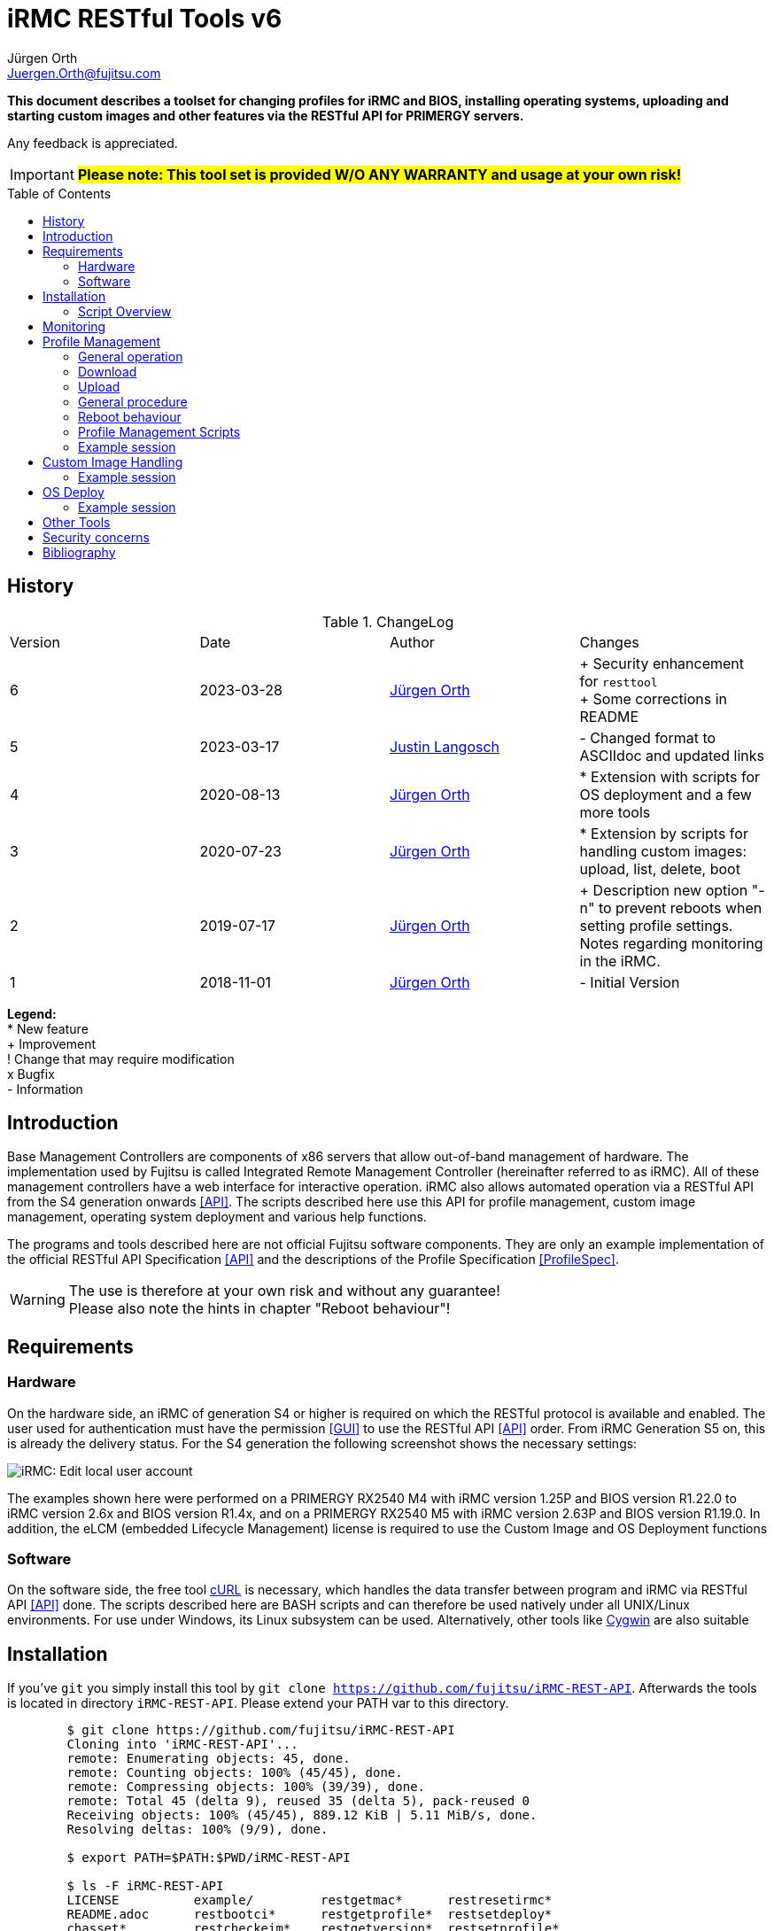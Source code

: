 :author: Jürgen Orth
:author2: Justin Langosch
:email: Juergen.Orth@fujitsu.com
:email2: justin.langosch@fujitsu.com
:version: v6
:imagesdir: img/
:toc: preamble
ifdef::env-github[]
:tip-caption: :bulb:
:note-caption: :information_source:
:important-caption: :heavy_exclamation_mark:
:caution-caption: :fire:
:warning-caption: :warning:
:imagesdir: https://github.com/fujitsu/iRMC-REST-API/blob/main/img/
endif::[]
= iRMC RESTful Tools {version}

[.lead]
*This document describes a toolset for changing profiles for iRMC and BIOS, installing operating systems,
uploading and starting custom images and other features via the RESTful API for PRIMERGY servers.*

Any feedback is appreciated.

IMPORTANT: *#Please note: This tool set is provided W/O ANY WARRANTY and usage at your own risk!#*

== History
.ChangeLog
|=================
|Version|Date|Author|Changes
|6|2023-03-28|mailto:{email}[{Author}]| 
+ Security enhancement for `resttool` +
+ Some corrections in README
|5|2023-03-17|mailto:{email2}[{Author2}]| - Changed format to ASCIIdoc and updated links
|4|2020-08-13|mailto:{email}[{Author}]| * Extension with scripts for OS deployment and a few more tools
|3|2020-07-23|mailto:{email}[{Author}]| * Extension by scripts for handling custom images: upload, list, delete, boot
|2|2019-07-17|mailto:{email}[{Author}]| + Description new option "-n" to prevent reboots when setting profile settings. Notes regarding monitoring in the iRMC.
|1|2018-11-01|mailto:{email}[{Author}]| - Initial Version
|=================

*Legend:* +
* New feature +
+ Improvement +
! Change that may require modification +
x Bugfix +
- Information

== Introduction
Base Management Controllers are components of x86 servers that allow out-of-band management of hardware. The implementation used by
Fujitsu is called Integrated Remote Management Controller (hereinafter referred to as iRMC). All of these management controllers have a web
interface for interactive operation. iRMC also allows automated operation via a RESTful API from the S4 generation onwards <<API>>. The scripts
described here use this API for profile management, custom image management, operating system deployment and various help functions.

The programs and tools described here are not official Fujitsu software components. They are only an example implementation of the official
RESTful API Specification <<API>> and the descriptions of the Profile Specification <<ProfileSpec>>.

WARNING: The use is therefore at your own risk and without any guarantee! +
Please also note the hints in chapter "Reboot behaviour"! 

== Requirements

=== Hardware

On the hardware side, an iRMC of generation S4 or higher is required on which the RESTful protocol is available and enabled.
The user used for authentication must have the permission <<GUI>> to use the RESTful API <<API>> order. From iRMC Generation S5 on, this is already the
delivery status. For the S4 generation the following screenshot shows the necessary settings:


image::EditLocalUserAccount.png[alt=iRMC: Edit local user account,align=center]


The examples shown here were performed on a PRIMERGY RX2540 M4 with iRMC version 1.25P and BIOS version R1.22.0 to iRMC version 2.6x
and BIOS version R1.4x, and on a PRIMERGY RX2540 M5 with iRMC version 2.63P and BIOS version R1.19.0.
In addition, the eLCM (embedded Lifecycle Management) license is required to use the Custom Image and OS Deployment functions

=== Software
On the software side, the free tool https://curl.se/[cURL] is necessary, which handles the data transfer between program and iRMC via RESTful API <<API>> done. The
scripts described here are BASH scripts and can therefore be used natively under all UNIX/Linux environments. For use under Windows, its Linux
subsystem can be used. Alternatively, other tools like https://cygwin.com/[Cygwin] are also suitable

== Installation
If you've `git` you simply install this tool by `git clone https://github.com/fujitsu/iRMC-REST-API`. Afterwards the tools is located in directory `iRMC-REST-API`. Please extend your PATH var to this directory.

[source,shell,indent=8]
----
$ git clone https://github.com/fujitsu/iRMC-REST-API
Cloning into 'iRMC-REST-API'...
remote: Enumerating objects: 45, done.
remote: Counting objects: 100% (45/45), done.
remote: Compressing objects: 100% (39/39), done.
remote: Total 45 (delta 9), reused 35 (delta 5), pack-reused 0
Receiving objects: 100% (45/45), 889.12 KiB | 5.11 MiB/s, done.
Resolving deltas: 100% (9/9), done.

$ export PATH=$PATH:$PWD/iRMC-REST-API

$ ls -F iRMC-REST-API
LICENSE          example/         restgetmac*      restresetirmc*
README.adoc      restbootci*      restgetprofile*  restsetdeploy*
chasset*         restcheckeim*    restgetversion*  restsetprofile*
chpw*            restdeleteci*    restlistci*      resttool
deploy/          restdeployos*    restlistos*      restuploadci*
docs/            restgetbootmac*  restloadeim*
downloadserver/  restgetdeploy*   restoptions
----

Otherwise download and unpack this https://github.com/fujitsu/iRMC-REST-API/archive/refs/heads/main.zip[zipfile] in any directory. It is recommended to do this in a directory which is contained in the PATH variable (about $HOME/bin). Alternatively, you can extend the PATH variable with any directory of your own.

=== Script Overview
Now you will find the following files in the iRMC-REST-API directory:

* `README.adoc` +
    This document.

*  `doc/README.pdf` +
    This document in pdf format.

* `img/*` +
    Some included images of README file.

* `restoptions` +
Contains (among others) the default settings for iRMC address, user data etc.

[source,shell,indent=8]
----
#!/bin/bash
#
# restoptions: tools for using RESTful API with Fujitsu iRMC S4/S5
#
# (c) Juergen Orth - Fujitsu Technology Solutions GmbH
#
# $Id: restoptions 174 2023-03-28 14:08:48Z HMBJOrth $

################################################################################
#
# Default-Settings
# ================
#
# Can/should be adjusted according to user preferences
#
################################################################################
# iRMC settings
IRMC=${IRMC:-10.172.124.82}

# USER: iRMC User with appropriate rights (default: administrator)
USER=${IRMC_CRED%:*}
USER=${USER:-admin}                     # if iRMC_CRED not set use defaults

# PD: Password for above USER (default: admin)
PW=${IRMC_CRED#*:}
PW=${PW:-${DCDEFAULTPW:-admin}} # if iRMC_CRED not set use defaults

# Profile settings
DEFAULTPROFILE=IrmcConfig/BootConfig
JSON=profile.json               # Filename of profile json string
POSTOPTION=""                   # Option for Post (inhibit reboot)

# Custom image settings
CUSTOMIMAGEURLPATH="http://10.172.125.100/DownloadManager/globalflash/iso"
CUSTOMIMAGENAME=customimage
CUSTOMIMAGESUFFIX="iso"

# Deploy settings
DEFAULTOSID=3
DEFAULTOS=deploy/esxi67u3_IDE_m2.json

# Reset options
RESETWAITTIME=10                # Waittime before performing reset

# Debug settings
DEBUGLEVEL=0                    # Debuglevel: 0=nothing, 1=low, 2=medium, 3=high
----

This data can be adapted to your own environment to save you typing work. This script is not called directly by the user. However, almost all parameters can be passed via command line parameters of the respective user commands, which then override these
defaults.

* `resttool` +
This contains various library routines. This script is therefore only included by other scripts and is not directly executed by the user.

* `rest* (e.g., restgetprofile/restuploadci/restdeployos/restgetmac/restresetirmc/...)` +
These scripts that can be called by the user are described in the corresponding chapters. It may be advisable to set the PATH variable
to include the directory where these tools were unpacked. In general, an online help of possible parameters can be displayed for all
commands via the switch "-h". See also the example below.

WARNING: Please consider the <<security>> regarding using user name and password as commandline parameters.


* `example` +
Directory with a sample CSV file containing some server info. 


* `download server` +
Directory with sample XML files for the configuration of the download server.


* `deploy` +
Directory with a few example JSON files for the installation/configuration (deploy) of various operating systems. 


Display of the possible commandline parameters:
[source,shell,indent=8]
----
$ restgetprofile -h
Usage: restgetprofile [-i <iRMC name/IP> (10.172.126.245)] [-u <user> (admin)] [-p
<password> (admin)] [-f <filename> (profile.json)] [-d <debuglevel> (0)] [-h (help)]
[<profilename> (IrmcConfig/BootConfig)]
----
This help function can be applied to all scripts. If individual switches are not specified, the default settings of the file restoptions are used. The
default settings are shown in round brackets.

== Monitoring
Some functions that are called via the RESTful API are asynchronous in the background. This basically concerns all operations that may take longer, such as uploading an image with many megabytes of data. For this purpose iRMC-internal "sessions" are created. These sessions can be tracked in the iRMC (from FW version 2.20) in the "Task Manager":

image::TaskManager1.png[alt=iRMC: Task Manager 1,align=center]

image::TaskManager2.png[alt=iRMC: Task Manager 2,align=center]

== Profile Management

=== General operation
The different profile settings <<ProfileSpec>> are stored in a tree structure. There is one for the BIOS and one for the iRMC. These profiles can be read and written completely (e.g. IrmcConfig) or partially (e.g. IrmcConfig/System/AssetTag).

=== Download
The settings (profiles) stored in the BIOS or the iRMC can or must first be copied to an iRMC-internal buffer (store) before the actual download. The store must not yet contain a profile with the same name! This copying process is performed asynchronously in one session. Therefore you have to wait until this session is terminated. Afterwards, they can be transferred from this store to the computer of the calling CLI program.
All these steps are done by the `restgetprofile` script.

=== Upload
The upload takes place without a detour via a buffer (store) but also asynchronously, so that the end of the session must be waited for. The process can therefore take a few seconds.
The upload is done using the script `restsetprofile`.

=== General procedure
For an automated profile change, it should first be ensured that all affected servers are of the same type and have the same BIOS/iRMC-FW versions, since different versions may also have different parameters added or removed. Once a "master profile" has been read out via `restgetprofile`, it can be adapted according to your requirements and distributed to all servers of the same type with `restsetprofile`.

=== Reboot behaviour
IMPORTANT: *#Depending on the iRMC settings, a reboot is triggered already when reading BIOS profile settings! To prevent this, the iRMC setting "Enable Automatic BIOS Parameter Backup" must be activated:#*


image::ABPR.png[alt=iRMC: Enable Automatic BIOS Parameter Backup,align=center]

If this setting is activated, then a writing of BIOS-settings without immediate reboot can optionally be performed. This is enabled by the "-n" (noreboot) option in the `restsetprofile` command. The BIOS changes are of course only active after the next reboot of the server.

This option is not required for changes to iRMC settings. There is no server reboot during reading or writing and changes are effective immediately.

=== Profile Management Scripts
* `restgetprofile profiles` +
This script reads a profile from the iRMC (iRMC- or BIOS-Settings) starting with the level IrmcConfig or BiosConfig according to chapter 5 <<API>>. A call with the switch -h returns a short Usage.

* `restset profiles` +
This script transfers a profile from a file to the iRMC (iRMC or BIOS settings). A call with switch -h returns a short Usage.

* `chasset` +
A script to directly modify the asset tag. It uses the command `restsetprofile`. + 
Example call: `chasset InvNo 47110815` +
+
Since this simple script changes the asset tag string via sed, special characters such as "/" may have to be quoted accordingly, i.e. "/" must be changed to "\\/".

=== Example session
This example shows how to configure a separate NTP server for the iRMC.
It is recommended to make a backup of all settings first

IMPORTANT: *#Please read the notes about reboot behavior!#*

[source,shell,indent=8]
----
$ restgetprofile -f BIOSbackup.json BiosConfig + 
$ restgetprofile -f iRMCbackup.json IrmcConfig
----

Now all BIOS settings are stored in BIOSbackup.json. The same applies to the iRMC settings.

Read out the time settings of the iRMC:

[source,shell,indent=8]
----
$ restgetprofile IrmcConfig/Time 
2018-09-03 11:08:36 -- retrieving IrmcConfig/Time +
2018-09-03 11:08:37 -- Reading profile - be patient ... +
.. +
2018-09-03 11:08:48 -- Profiles stored in profile.json +
2018-09-03 11:08:48 -- Cleaning up
----


and display of the generated file (here profile.json):

[source,shell,indent=8]
----
$ cat profile.json 
{ 
"Server":{ 
    "SystemConfig":{ 
        "IrmcConfig":{ 
            "@Processing": "execute", 
            "Time":{ 
                "Ntp":{ 
"Servers":{ 
                    "Server":[ 
                        { 
                        "@ServerIdx":0, 
                        "HostName": "time.fsc.net" 
                        }, 
                        { 
                        "@ServerIdx":1, 
                        "HostName": "pool.ntp.org"
                        } 
                        ] 
                        } 
                }, 
                "TimeZoneOffset":0, 
                "SyncSource": "NTP", 
                "TimeZone": "Europe\/Berlin 
                "RtcMode": "LocalTime", 
                "MmbTimeSyncEnabled":true 
                }, 
                "@Version": "1.04" 
} 
                }, 
            "@Version": "1.01" 
    } 
}
----

Change the entry for the second NTP server (i.e. from `pool.ntp.org` to `ntp.mycompany.com`):

`$ sed -i 's/pool.ntp.org/ntp.mycompany.de/' profile.json`

Upload the modified profile:

[source,shell,indent=8]
----
$ restsetprofile profile.json +
2018-09-03 11:10:02 -- Assigning profile profile.json +
2018-09-03 11:10:03 -- Waiting for session to terminate - be patient ... +
.......... + 
2018-09-03 11:10:45 -- Cleaning up
----

For example, if you have a CSV file `myassetlist.csv` (with the separator ";"), which lists the server names in column 1 and the names or IP addresses of the corresponding iRMC in column 2, you can use the following lines to provide all servers with new settings in one step. Logs are also stored for each server in the /tmp directory.

[source,shell,indent=8]
----
$ # Display myasssetlist.csv 
$ cat example/myassetlist.csv 
server1;irmc1;RZ2;Rack 1;admin;secret1;admin meier; 
server2;192.168.47.11;RZ1;Rack 4;admin;secret2;admin mueller;
server3;irmc3.mydomain.de;RZ2;Rack 2;admin;secret3;admin meier; 

$ IFS=';' 
$ while read server irmc raum rack user password somethingmore 
> do 
> echo "Setting profile profile profile.json for server $server / iRMC=$irmc 
> restsetprofiles -i $irmc -u $user -p "$password" profile.json 2>&1 | tee 
/tmp/$server.log 
> done < example/myassetlist.csv
----

== Custom Image Handling
The iRMC, in conjunction with licensed eLCM, is able to boot bootable images that have been uploaded to the internal SD card. This makes it possible, for example, to start ISO images created by Content Collector/Update DVD with updates fully automatically and to update the system accordingly.

IMPORTANT: *The following instructions are mandotry for Custom Image Handling!*

* Uploading an image requires an http or https URL with the boot image as source. 
* The image file **must** have the extension `.iso.` 
* Booting a custom image performs an **immediate reset of the server**. So you should make sure that the server was either turned off or booted into the BIOS before. The latter can also be done automatically via IPMI. 
** Switch on the BIOS via IPMI One-Boot (`ipmitool [options...] chassis bootparam set bootflag force_bios`).  
** OS reboot (ssh/WMI)


* `restuploadci [<Image_URL>]` +
This script loads an image file to the internal SD card of the eLCM. If no switches for iRMC name/IP address, User, Password, Image_URL are given, the script uses default values of the file `restoptions`. If URL path or extension are omitted, they are automatically supplemented with the default settings from `restoptions`. The upload takes about 5 to 30 minutes depending on the image size. Please note that both the total size (~8GB) for images on the SD card and the number (7) of possible images are limited.

* `restlistci` +
This script lists the already existing images on the internal SD card. If no switches for iRMC name/IP address, user, password are given, the script uses default values of the file `restoptions`.

* `restdeleteci [<ImageName>]` +
This script deletes the specified image on the internal SD card. If no switches for iRMC name/IP address, user, password are given, the script uses default values of the file `restoptions`.

* `restbootci [<ImageName>]` +
This script boots the specified image. #A possibly running OS will be reset immediately!# If no switches for iRMC name/IP address, user, password are given, the script uses default values of the file `restoptions`.

=== Example session
Default values of the file `restoptions`. Can/should be adjusted accordingly.
[source,shell,indent=8]
----
$ grep -i custom restoptions 
CUSTOMIMAGEURLPATH="http://10.172.125.100/DownloadManager/globalflash/iso"
CUSTOMIMAGENAME=customimage 
CUSTOMIMAGESUFFIX="iso"
----

Listing of already installed images:
[source,shell,indent=8]
----
$ restlistci 
UPDATE_DVD_irmc_down_manual 
VMware_ESXi_7.0.0_15843807_Fujitsu_v500_1
----

Upload an image:
[source,shell,indent=8]
----
$ restuploadci http://fjrepo1/DownloadManager/globalflash/iso/UPDATE_DVD_irmc_up_auto.iso
2020-07-23 11:12:38 -- Uploading http://fjrepo1/DownloadManager/globalflash/iso/UPDATE_DVD_irmc_up_auto.iso 
to 10,172,124,225 
...................... 
2020-07-23 11:15:01 -- Done 
2020-07-23 11:15:01 -- Cleaning up
----

Booting an image #(PLEASE PAY ATTENTION TO ABOVE WARNING !):#
[source,shell,indent=8]
----
$ restbootci UPDATE_DVD_irmc_up_auto 
2020-07-23 11:15:43 -- Booting >UPDATE_DVD_irmc_up_auto< - this can take a couple of minutes ... 
............................................. 
2020-07-23 11:20:16 -- Done
2020-07-23 11:20:17 -- Cleaning up
----

Delete an image:
[source,shell,indent=8]
----
$ restdeleteci UPDATE_DVD_irmc_up_auto 
2020-07-23 12:37:24 -- Deleting custom image >UPDATE_DVD_irmc_up_auto< ...
2020-07-23 12:37:27 -- Done
----

== OS Deploy
In conjunction with licensed eLCM, the iRMC is able to install (deploy) operating systems supported by the embedded Installation Manager (eIM) and to configure them extensively (network, user, disk, local settings, ...). The operating system image to be installed is made available to the iRMC via an http(s) URL. Configuration parameters are stored in a separate, local JSON file for <<ProfileSpec>> deposit. Furthermore, access to a web download server for installation tool SVIM is required. This server is either provided on the Internet by Fujitsu or by using the Fujitsu Repository Server on the local customer network, which is practically a mirror of the Fujitsu server.

Management of the web download server:

* `restgetdeploy` +
This script lists the current configuration of the iRMC regarding the web download server in JSON format. +

[source,shell,indent=8]
----
$ restgetdeploy 
2020-08-13 07:47:50 -- Reading Web download server settings on 10.172.124.225 ... 
{ 
    "Repository":{ 
        "Server":{ 
            "URL": "https://webdownloads.ts.fujitsu.com", 
            "UseProxy": "yes" 
        }, 
        "Proxy":{ 
            "URL":"172.25.161.100", 
            "Port": "81", 
    "User":"(zero)" 
            "Password": "*****" 
        } 
    } 
}
----

* `restsetdeploy <deploy-config.xml>` +
This script adjusts the settings (URL/Proxy) of the web download server according to the entries in the **XML file**. The tarball contains sample configs in the subdirectory `./downloadserver`.
If you use your own repository server, make sure that the option `RepositoryMode` has the value 1 (=eIM repository only) or 2 (=globalflash and eIM repository). This parameter is set in the file `/opt/fujitsu/ServerViewSuite/RepServer/cfg/RepServer.conf`


The download server settings can also be made in the iRMC GUI in the Settings/Service area:

image::DeploymentRepository.png[alt=iRMC: Configuring deployment repository access,align=center]

Loading the OS catalog:

* `restlistos` +
This script updates the list of supported operating systems by updating and displaying the catalog from the web download server. The displayed index value for a specific OS is needed in the next step.

Update of the eIM:

* `restloadeim <OSTypeId>` +
This script copies the current embedded Installation Manager (eIM) to the SD card of the eLCM, if a current version is not already available. Depending on the network speed, an upload can take much longer than one hour.

Installing the operating system:

* `restdeployos <OS-config.json>` +
This script installs the operating system defined in the specified JSON file according to the + config parameters also stored. The URL for the OS image is also stored in this JSON file. +
+
WARNING: #*Calling this script will reset the server immediately!*# +
+
The syntax for the JSON file is described in the manual "Profile Specification <<ProfileSpec>> documented. The URL for the OS mentioned in the JSON file must contain an unpacked ISO:
+
[source,shell,indent=8]
----
… 
"OsRemotePath": "ftp://10.172.124.108/iso-custom/esxi67u3", 
…
----
+
image::RepoListing.png[alt=Webserver: Directory listing of deployment repository,align=center]
+
The installation time depends on the operating system, network speed and config options. It can be assumed from about 30 to 120 minutes.

The corresponding GUI view is:

image::CorrespondingGuiView.png[alt=iRMC: GUI view,align=center]

=== Example session

[source,shell,indent=8]
----
$ time restlistos 
2020-08-06 11:46:11 -- Updating catalog ... 
2020-08-06 11:46:15 -- Displaying catalog ... 
Platform version: 13.19.12.10 
1 Microsoft Hyper-V Server 2019 
2 Microsoft Hyper-V Server 2016 
3 VMware ESXi 6.7 update 3 
4 VMware ESXi 6.7 update 2 
5 VMware ESXi 6.7 update 1 
6 VMware ESXi 6.5 update 3 
7 VMware ESXi 6.5 update 2 
8 SUSE Linux Enterprise Server 15 (x86_64) update 1 
9 SUSE Linux Enterprise Server 12 (x86_64) update 5 
10 SUSE Linux Enterprise Server 12 (x86_64) update 4 
11 Red Hat Enterprise Linux 8 (x86_64) update 1 
12 Red Hat Enterprise Linux 8 (x86_64) 
13 Red Hat Enterprise Linux 7 (x86_64) Compute Node update 7 
14 Red Hat Enterprise Linux 7 (x86_64) Compute Node update 6 
15 Red Hat Enterprise Linux 7 (x86_64) update 7 
16 Red Hat Enterprise Linux 7 (x86_64) update 6 
17 Windows Server Datacenter, version 1909 
18 Windows Server Standard, version 1909 
19 Windows Server Datacenter, version 1903 
20 Windows Server Standard, version 1903 
21 Windows Server 1809 Datacenter 
22 Windows Server 1809 Standard 
23 Windows Server 2019 Essentials 
24 Windows Server 2019 Datacenter 
25 Windows Server 2019 Standard 
26 Windows Server 1803 Datacenter 
27 Windows Server 1803 Standard 
28 Windows Server 1709 Datacenter 
29 Windows Server 1709 Standard 
30 Windows Storage Server 2016 Standard 
31 Windows Server 2016 Essentials 
32 Windows Server 2016 Datacenter 
33 Windows Server 2016 Standard 

real0m7 .491s 
user0m0 .630s 
sys0m1 .769s 

$ time restloadeim 3 
2020-08-06 11:46:36 -- Uploading eIM image with OsTypeId 3. This can take a very long time ...
2020-08-06 11:46:40 -- Waiting for session 1 to terminate - be patient ... 
.. 
2020-08-06 11:46:52 -- Session 1 finished with status: terminated regularly 
2020-08-06 11:46:52 -- Cleaning up 

real0m18 .558s 
user0m1 ,411s 
sys0m4 .980s

$ time restdeployos deploy/esxi67u3.json 
SVIM version 13.19.12.10 found. 
2020-08-06 11:47:13 -- Assigning profile deploy/esxi67u3.json 
2020-08-06 11:47:18 -- Waiting for session 1 to terminate - be patient ... 
.........................................
2020-08-06 12:10:50 -- Session 1 finished with status: terminated regularly 
2020-08-06 12:10:50 -- Cleaning up 

real23m43 ,570s 
user1m27 ,406s 
sys5m18 .964s
----

== Other Tools
The toolset also contains the following tools:
* `restresetirmc` +
Reboot the iRMC. The process can be aborted within 10 seconds (or in `restoptions` according to RESETWAITTIME) by SIGINT (Ctrl-C). The server must not be in the BIOS.

* `restgetmac` +
Lists the MAC addresses of all NICs. The server must be powered on and have either the Fujitsu Custom ESXi image or a Windows/Linux OS with ServerView Agents installed.

* `restgetbootmac [<onboard|lom> [<port>]]` +
Lists the MAC address of the specified port. Default is lom 1, the ports are counted starting from 1. No plausibility checks are performed! The same requirements apply as for `restgetmac`.

* `restgetversion` +
Lists the various Rest-Profile versions. This is needed, among other things, to check the plausibility of JSON files with config data for profile management.

[source,shell,indent=8]
----
$ resgetversion 
2020-08-12 18:34:26 -- Reading versions from 10.172.124.225 ... 
HTTP/1,1 200 OK 
Date: Wed, 12 Aug 2020 16:34:27 GMT 
Server: iRMC S5 Webserver 
X-Frame Options: DENY 
X-XSS protection: 1; mode=block 
X-Content-Type-Options: nosniff 
referrer policy: no-referrer 
Strict-Transport-Security: max-age=0 ; includeSubDomains 
Expires: Tue, 11 Aug 2020 16:34:27 GMT 
Content-Length: 407 
Content-Type: application/json; charset=UTF-8 

{ 
    "Server":{ 
        "@Version": "1.01", 
        "AdapterConfigIrmc":{ 
            "@Version": "1.00" 
        }, 
        "OSInstallation":{ 
            "@Version": "1.03" 
        }, 
        "HWConfiguration":{ 
            "@Version": "1.02" 
        }, 
        "HWConfigurationIrmc":{ 
            "@Version": "1.00" 
        }, 
        "SystemConfig":{ 
            "IrmcConfig":{ 
                "@Version": "1.05" 
            }, 
            "BiosConfig":{ 
                "@Version": "1.05" 
            } 
        } 
    } 
}
----

[[security]]
== Security concerns
Even if it is possible to enter user names and passwords via commandline parameters to all commands: This should be used only in non critical environments (e.g. for testing). Otherwise this data could be read by any other user (e.g. by `ps -ef`).

The preferred and secure way to provide those critical data to the scripts is by defining those data in either `restoptions` file, in your `~/.profile` (or `~/.bash_profile`) file or by exporting vars in your shell (e.g. `export IRMC_CRED=_admin:mysecretpassword`).

WARNING: And of course, those files should be readable only by their owner (e.g. `chmod go-rwx restoptions ~/.profile`)!

== Bibliography
[bibliography]

- [[[API]]] https://support.ts.fujitsu.com/dl?ID=6863be99-5b75-48ef-9ad8-5751373482a6[Fujitsu iRMC RESTful API]
- [[[ProfileSpec]]] https://support.ts.fujitsu.com/dl?ID=20732275-ca5e-474f-9912-2ea5a1e4224f[Profile Specification]
- [[[GUI]]] https://support.ts.fujitsu.com/dl?ID=0bfc40f1-b9a0-482b-9978-ba6ff50010ca[iRMC S5 - Weboberfläche]

All documents mentioned here (and others for the iRMC) can be found at https://support.ts.fujitsu.com (Navigation: Select a new Product/Browse for Product/Software/ServerView/Operation/Out of Band Management & iRMC/OS Independent) BIOS, Firmware, etc.)/Documents)
